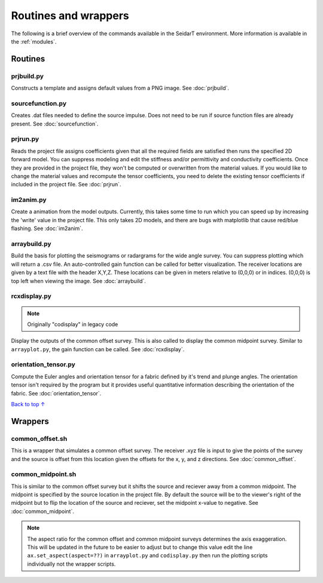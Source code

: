 Routines and wrappers
#########################

The following is a brief overview of the commands available in the SeidarT
environment. More information is available in the :ref:`modules`.

Routines
*************************

prjbuild.py
=========================

Constructs a template and assigns default values from a PNG image.
See :doc:`prjbuild`.

sourcefunction.py
=========================

Creates .dat files needed to define the source impulse.
Does not need to be run if source function files are already present.
See :doc:`sourcefunction`.

prjrun.py
=========================

Reads the project file assigns coefficients given that all the required
fields are satisfied then runs the specified 2D forward model. You can
suppress modeling and edit the stiffness and/or permittivity and conductivity
coefficients. Once they are provided in the project file, they won't be
computed or overwritten from the material values. If you would like to change
the material values and recompute the tensor coefficients, you need to delete
the existing tensor coefficients if included in the project file.
See :doc:`prjrun`.

im2anim.py
=========================

Create a animation from the model outputs. Currently, this takes some time to run
which you can speed up by increasing the 'write' value in the project file.
This only takes 2D models, and there are bugs with matplotlib that cause
red/blue flashing.
See :doc:`im2anim`.


arraybuild.py
=========================

Build the basis for plotting the seismograms or radargrams for the wide
angle survey. You can suppress plotting which will return a .csv file. An
auto-controlled gain function can be called for better visualization. The
receiver locations are given by a text file with the header X,Y,Z. These
locations can be given in meters relative to (0,0,0) or in indices. (0,0,0)
is top left when viewing the image.
See :doc:`arraybuild`.


rcxdisplay.py
=========================

.. note:: Originally "codisplay" in legacy code

Display the outputs of the common offset survey. This is also called to
display the common midpoint survey. Similar to ``arrayplot.py``, the gain
function can be called.
See :doc:`rcxdisplay`.


orientation_tensor.py
=========================

Compute the Euler angles and orientation tensor for a fabric defined by
it's trend and plunge angles. The orientation tensor isn't required by the
program but it provides useful quantitative information describing the
orientation of the fabric.
See :doc:`orientation_tensor`.


`Back to top ↑ <#top>`_

Wrappers
*************************

common_offset.sh
=========================

This is a wrapper that simulates a common offset survey. The receiver
.xyz file is input to give the points of the survey and the source is
offset from this location given the offsets for the x, y, and z directions.
See :doc:`common_offset`.

common_midpoint.sh
=========================

This is similar to the common offset survey but it shifts the source and
reciever away from a common midpoint. The midpoint is specified by the
source location in the project file. By default the source will be to the
viewer's right of the midpoint but to flip the location of the source and
reciever, set the midpoint x-value to negative.
See :doc:`common_midpoint`.

.. note::

    The aspect ratio for the common offset and common midpoint surveys
    determines the axis exaggeration. This will be updated in the future
    to be easier to adjust but to change this value edit the line
    ``ax.set_aspect(aspect=??)`` in ``arrayplot.py`` and ``codisplay.py``
    then run the plotting scripts individually not the wrapper scripts.
